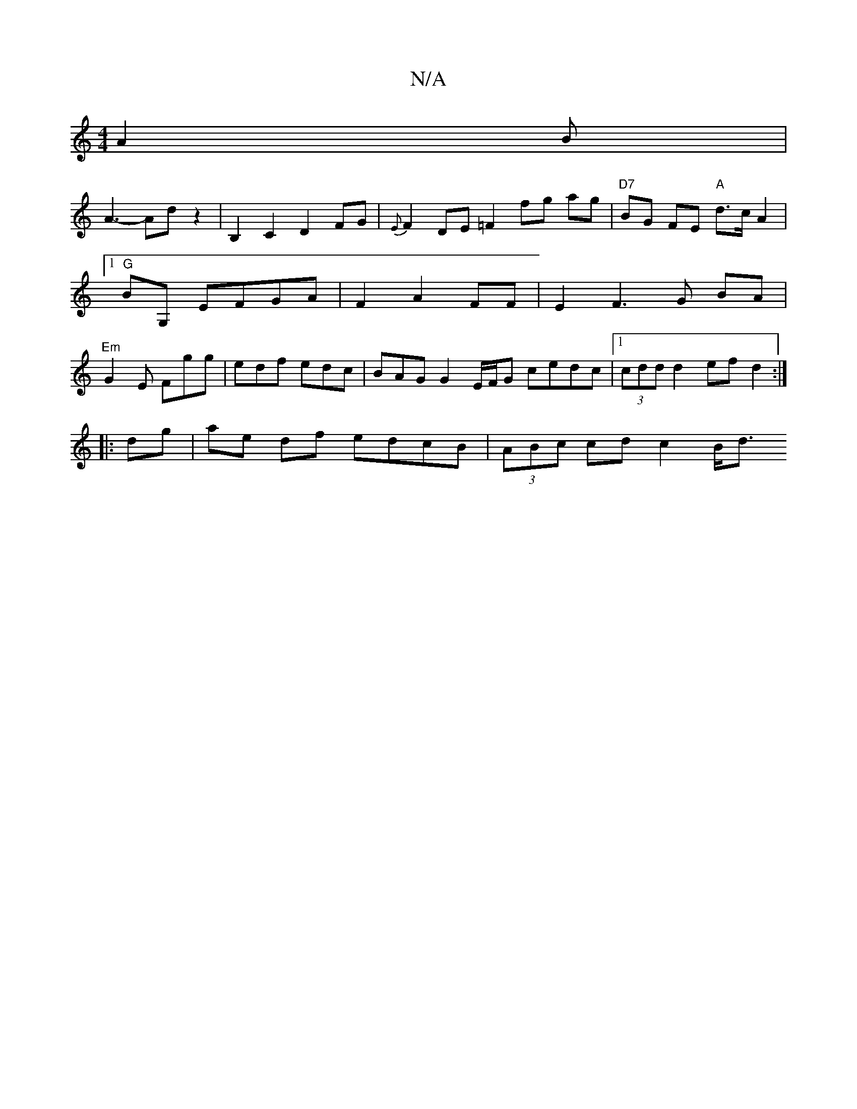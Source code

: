 X:1
T:N/A
M:4/4
R:N/A
K:Cmajor
 A2B |
A3- Ad z2 | B,2 C2 D2FG|{E}F2 DE =F2 fg ag|"D7"BG FE "A"d>c A2|1 "G"BG, EFGA|F2 A2 FF | E2 F3G BA |"Em" G2E Fgg|edf edc|BAG G2 E/F/G cedc|1 (3cdd d2 ef d2 :|
|:dg| ae df edcB | (3ABc cd c2 B<d 